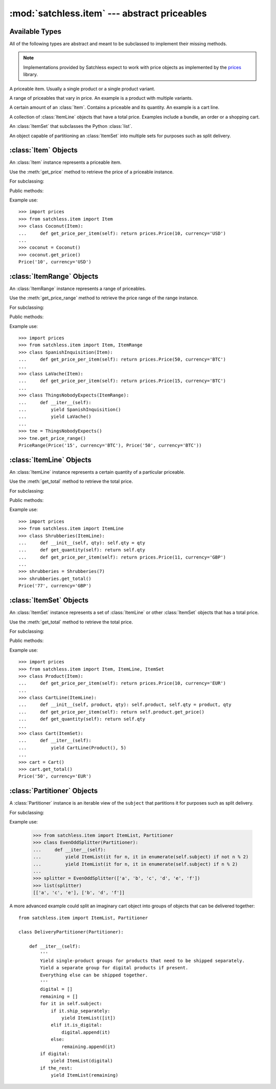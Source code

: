 :mod:`satchless.item` --- abstract priceables
=============================================

.. module:: satchless.item

Available Types
---------------

All of the following types are abstract and meant to be subclassed to implement their missing methods.

.. note::

   Implementations provided by Satchless expect to work with price objects as implemented by the `prices <http://github.com/mirumee/prices>`_ library.

.. class:: Item
   :noindex:

   A priceable item. Usually a single product or a single product variant.

.. class:: ItemRange
   :noindex:

   A range of priceables that vary in price. An example is a product with multiple variants.

.. class:: ItemLine
   :noindex:

   A certain amount of an :class:`Item`. Contains a priceable and its quantity. An example is a cart line.

.. class:: ItemSet
   :noindex:

   A collection of :class:`ItemLine` objects that have a total price. Examples include a bundle, an order or a shopping cart.

.. class:: ItemList
   :noindex:

   An :class:`ItemSet` that subclasses the Python :class:`list`.

.. class:: Partitioner
   :noindex:

   An object capable of partitioning an :class:`ItemSet` into multiple sets for purposes such as split delivery.


:class:`Item` Objects
---------------------

.. class:: Item

   An :class:`Item` instance represents a priceable item.

   Use the :meth:`get_price` method to retrieve the price of a priceable instance.

For subclassing:

.. method:: Item.get_price_per_item(**kwargs)

   Returns a :class:`prices.Price` object representing the price for a single piece of the priceable.

   The default implementation will raise a :exc:`NotImplementedError` exception.

Public methods:

.. method:: Item.get_price(**kwargs)

   Returns a :class:`prices.Price` object representing the price of the priceable.

   The default implementation passes all keyword arguments to :meth:`get_price_per_item`. Override to implement discounts and such.

Example use::

   >>> import prices
   >>> from satchless.item import Item
   >>> class Coconut(Item):
   ...     def get_price_per_item(self): return prices.Price(10, currency='USD')
   ...
   >>> coconut = Coconut()
   >>> coconut.get_price()
   Price('10', currency='USD')


:class:`ItemRange` Objects
--------------------------

.. class:: ItemRange

   An :class:`ItemRange` instance represents a range of priceables.

   Use the :meth:`get_price_range` method to retrieve the price range of the range instance.

For subclassing:

.. method:: ItemRange.__iter__()

   Returns an iterator yielding priceable objects that implement a ``get_price()`` method.

   The default implementation will raise a :exc:`NotImplementedError` exception.

.. method:: ItemRange.get_price_per_item(item, **kwargs)

   Return a :class:`prices.Price` object representing the price of a given item.

   The default implementation will pass all keyword arguments to ``item.get_price()``. Override to implement discounts or caching.

Public methods:

.. method:: ItemRange.get_price_range(**kwargs)

   Returns a :class:`prices.PriceRange` object representing the price range of the priceables included in the range object. Keyword arguments are passed to :meth:`get_price_per_item`.

   Calling this method on an empty range will raise an :exc:`AttributeError` exception.

Example use::

   >>> import prices
   >>> from satchless.item import Item, ItemRange
   >>> class SpanishInquisition(Item):
   ...     def get_price_per_item(self): return prices.Price(50, currency='BTC')
   ...
   >>> class LaVache(Item):
   ...     def get_price_per_item(self): return prices.Price(15, currency='BTC')
   ...
   >>> class ThingsNobodyExpects(ItemRange):
   ...     def __iter__(self):
   ...         yield SpanishInquisition()
   ...         yield LaVache()
   ...
   >>> tne = ThingsNobodyExpects()
   >>> tne.get_price_range()
   PriceRange(Price('15', currency='BTC'), Price('50', currency='BTC'))


:class:`ItemLine` Objects
-------------------------

.. class:: ItemLine

   An :class:`ItemLine` instance represents a certain quantity of a particular priceable.

   Use the :meth:`get_total` method to retrieve the total price.

For subclassing:

.. method:: ItemLine.get_quantity(**kwargs)

   Returns an :class:`int` or a :class:`decimal.Decimal` representing the quantity of the item.

   The default implementation will ignore all keyword arguments and always return ``1``.

.. method:: ItemLine.get_price_per_item(**kwargs)

   Returns a :class:`prices.Price` object representing the price of a single piece of the item.

   The default implementation will raise a :exc:`NotImplementedError` exception.

Public methods:

.. method:: ItemLine.get_total(**kwargs)

   Return a :class:`prices.Price` object representing the total price of the line. Keyword arguments are passed to both :meth:`get_quantity` and :meth:`get_price_per_item`.

Example use::

   >>> import prices
   >>> from satchless.item import ItemLine
   >>> class Shrubberies(ItemLine):
   ...     def __init__(self, qty): self.qty = qty
   ...     def get_quantity(self): return self.qty
   ...     def get_price_per_item(self): return prices.Price(11, currency='GBP')
   ... 
   >>> shrubberies = Shrubberies(7)
   >>> shrubberies.get_total()
   Price('77', currency='GBP')


:class:`ItemSet` Objects
------------------------

.. class:: ItemSet

   An :class:`ItemSet` instance represents a set of :class:`ItemLine` or other :class:`ItemSet` objects that has a total price.

   Use the :meth:`get_total` method to retrieve the total price.

For subclassing:

.. method:: ItemSet.__iter__()

   Returns an iterator yielding objects that implement a ``get_total()`` method. Good candidates include instances of :class:`ItemLine` and :class:`ItemSet` itself.

   The default implementation will raise a :exc:`NotImplementedError` exception.

.. method:: ItemSet.get_subtotal(item, **kwargs)

   Returns a :class:`prices.Price` object representing the total price of ``item``.

   The default implementation will pass keyword arguments to ``item.get_total()``. Override to implement discounts or caching.

Public methods:

.. method:: ItemSet.get_total(**kwargs)

   Return a :class:`prices.Price` object representing the total price of the set. Keyword arguments are passed to :meth:`get_subtotal`.

   Calling this method on an empty set will raise an :exc:`AttributeError` exception.

Example use::

   >>> import prices
   >>> from satchless.item import Item, ItemLine, ItemSet
   >>> class Product(Item):
   ...     def get_price_per_item(self): return prices.Price(10, currency='EUR')
   ... 
   >>> class CartLine(ItemLine):
   ...     def __init__(self, product, qty): self.product, self.qty = product, qty
   ...     def get_price_per_item(self): return self.product.get_price()
   ...     def get_quantity(self): return self.qty
   ... 
   >>> class Cart(ItemSet):
   ...     def __iter__(self):
   ...         yield CartLine(Product(), 5)
   ... 
   >>> cart = Cart()
   >>> cart.get_total()
   Price('50', currency='EUR')


:class:`Partitioner` Objects
----------------------------

.. class:: Partitioner(subject)

   A :class:`Partitioner` instance is an iterable view of the ``subject`` that partitions it for purposes such as split delivery.

For subclassing:

.. method:: Partitioner.__iter__()

   Returns an iterator that yields :class:`ItemSet` objects representing partitions of ``self.subject``.

   The default implementation will yield a single :class:`ItemList` containing all the elements of ``self.subject``. Override to implement your partitioning scheme.

Example use:

   >>> from satchless.item import ItemList, Partitioner
   >>> class EvenOddSplitter(Partitioner):
   ...     def __iter__(self):
   ...         yield ItemList(it for n, it in enumerate(self.subject) if not n % 2)
   ...         yield ItemList(it for n, it in enumerate(self.subject) if n % 2) 
   ... 
   >>> splitter = EvenOddSplitter(['a', 'b', 'c', 'd', 'e', 'f'])
   >>> list(splitter)
   [['a', 'c', 'e'], ['b', 'd', 'f']]

A more advanced example could split an imaginary cart object into groups of objects that can be delivered together::

   from satchless.item import ItemList, Partitioner

   class DeliveryPartitioner(Partitioner):

       def __iter__(self):
           '''
           Yield single-product groups for products that need to be shipped separately.
           Yield a separate group for digital products if present.
           Everything else can be shipped together.
           '''
           digital = []
           remaining = []
           for it in self.subject:
               if it.ship_separately:
                   yield ItemList([it])
               elif it.is_digital:
                   digital.append(it)
               else:
                   remaining.append(it)
           if digital:
               yield ItemList(digital)
           if the_rest:
               yield ItemList(remaining)

